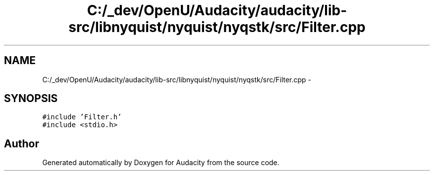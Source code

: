 .TH "C:/_dev/OpenU/Audacity/audacity/lib-src/libnyquist/nyquist/nyqstk/src/Filter.cpp" 3 "Thu Apr 28 2016" "Audacity" \" -*- nroff -*-
.ad l
.nh
.SH NAME
C:/_dev/OpenU/Audacity/audacity/lib-src/libnyquist/nyquist/nyqstk/src/Filter.cpp \- 
.SH SYNOPSIS
.br
.PP
\fC#include 'Filter\&.h'\fP
.br
\fC#include <stdio\&.h>\fP
.br

.SH "Author"
.PP 
Generated automatically by Doxygen for Audacity from the source code\&.

